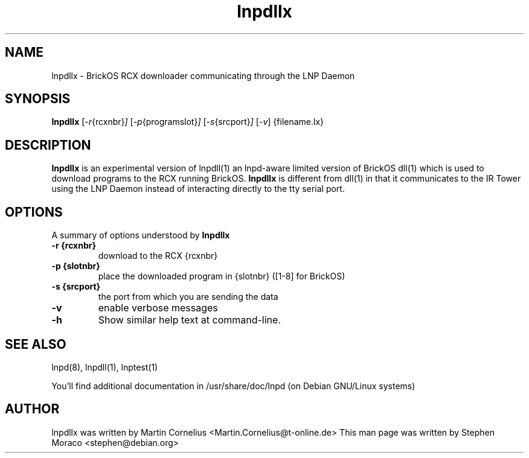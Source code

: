 .\"                                      Hey, EMACS: -*- nroff -*-
.\" First parameter, NAME, should be all caps
.\" Second parameter, SECTION, should be 1-8, maybe w/ subsection
.\" other parameters are allowed: see man(7), man(1)
.TH lnpdllx 1 "January 23, 2005"
.\" Please adjust this date whenever revising the manpage.
.\"
.\" Some roff macros, for reference:
.\" .nh        disable hyphenation
.\" .hy        enable hyphenation
.\" .ad l      left justify
.\" .ad b      justify to both left and right margins
.\" .nf        disable filling
.\" .fi        enable filling
.\" .br        insert line break
.\" .sp <n>    insert n+1 empty lines
.\" for manpage-specific macros, see man(7)
.SH NAME
lnpdllx \- BrickOS RCX downloader communicating through the LNP Daemon
.SH SYNOPSIS
.B lnpdllx
.RI [ -r {rcxnbr} ] 
.RI [ -p {programslot} ]
.RI [ -s {srcport} ]
.RI [ -v ]
{filename.lx}

.\"
.SH DESCRIPTION
.B lnpdllx
is an experimental version of lnpdll(1) an lnpd-aware limited version of 
BrickOS dll(1) which is used to download programs to the RCX running BrickOS.  
.B lnpdllx
is different from dll(1) in that it communicates to the IR Tower using the 
LNP Daemon instead of interacting directly to the tty serial port.

.\"
.SH OPTIONS
A summary of options understood by 
.B lnpdllx
.
.TP
.B \-r {rcxnbr}
download to the RCX {rcxnbr}
.TP
.B \-p {slotnbr}
place the downloaded program in {slotnbr} ([1-8] for BrickOS)
.TP
.B \-s {srcport}
the port from which you are sending the data
.TP
.B \-v
enable verbose messages
.TP
.B \-h
Show similar help text at command-line.

.SH SEE ALSO
lnpd(8), lnpdll(1), lnptest(1)
.sp
You'll find additional documentation in /usr/share/doc/lnpd (on Debian GNU/Linux systems) 

.SH AUTHOR
lnpdllx was written by Martin Cornelius <Martin.Cornelius@t-online.de> 
This man page was written by Stephen Moraco <stephen@debian.org>


